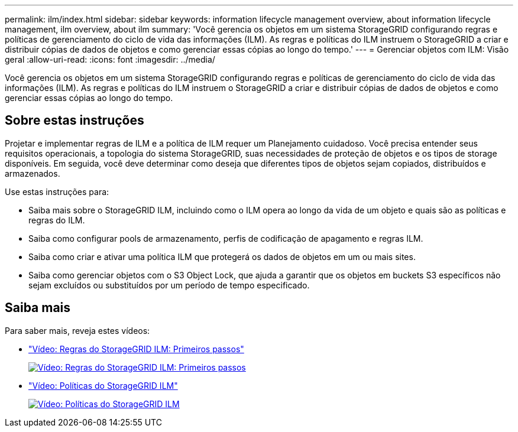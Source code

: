 ---
permalink: ilm/index.html 
sidebar: sidebar 
keywords: information lifecycle management overview, about information lifecycle management, ilm overview, about ilm 
summary: 'Você gerencia os objetos em um sistema StorageGRID configurando regras e políticas de gerenciamento do ciclo de vida das informações (ILM). As regras e políticas do ILM instruem o StorageGRID a criar e distribuir cópias de dados de objetos e como gerenciar essas cópias ao longo do tempo.' 
---
= Gerenciar objetos com ILM: Visão geral
:allow-uri-read: 
:icons: font
:imagesdir: ../media/


[role="lead"]
Você gerencia os objetos em um sistema StorageGRID configurando regras e políticas de gerenciamento do ciclo de vida das informações (ILM). As regras e políticas do ILM instruem o StorageGRID a criar e distribuir cópias de dados de objetos e como gerenciar essas cópias ao longo do tempo.



== Sobre estas instruções

Projetar e implementar regras de ILM e a política de ILM requer um Planejamento cuidadoso. Você precisa entender seus requisitos operacionais, a topologia do sistema StorageGRID, suas necessidades de proteção de objetos e os tipos de storage disponíveis. Em seguida, você deve determinar como deseja que diferentes tipos de objetos sejam copiados, distribuídos e armazenados.

Use estas instruções para:

* Saiba mais sobre o StorageGRID ILM, incluindo como o ILM opera ao longo da vida de um objeto e quais são as políticas e regras do ILM.
* Saiba como configurar pools de armazenamento, perfis de codificação de apagamento e regras ILM.
* Saiba como criar e ativar uma política ILM que protegerá os dados de objetos em um ou mais sites.
* Saiba como gerenciar objetos com o S3 Object Lock, que ajuda a garantir que os objetos em buckets S3 específicos não sejam excluídos ou substituídos por um período de tempo especificado.




== Saiba mais

Para saber mais, reveja estes vídeos:

* https://netapp.hosted.panopto.com/Panopto/Pages/Viewer.aspx?id=beffbe9b-e95e-4a90-9560-acc5013c93d8["Vídeo: Regras do StorageGRID ILM: Primeiros passos"^]
+
[link=https://netapp.hosted.panopto.com/Panopto/Pages/Viewer.aspx?id=beffbe9b-e95e-4a90-9560-acc5013c93d8]
image::../media/video-screenshot-ilm-rules.png[Vídeo: Regras do StorageGRID ILM: Primeiros passos]

* https://netapp.hosted.panopto.com/Panopto/Pages/Viewer.aspx?id=c929e94e-353a-4375-b112-acc5013c81c7["Vídeo: Políticas do StorageGRID ILM"^]
+
[link=https://netapp.hosted.panopto.com/Panopto/Pages/Viewer.aspx?id=c929e94e-353a-4375-b112-acc5013c81c7]
image::../media/video-screenshot-ilm-policies.png[Vídeo: Políticas do StorageGRID ILM]



